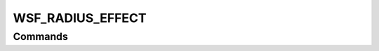 .. ****************************************************************************
.. CUI
..
.. The Advanced Framework for Simulation, Integration, and Modeling (AFSIM)
..
.. The use, dissemination or disclosure of data in this file is subject to
.. limitation or restriction. See accompanying README and LICENSE for details.
.. ****************************************************************************

WSF_RADIUS_EFFECT
-----------------

.. model:: effect WSF_RADIUS_EFFECT

.. model:: effect WSF_JAMMER_RADIUS_EFFECT

    .. parsed-literal::

         effect <effect-name> WSF_RADIUS_EFFECT
            :command:`electronic_warfare_effect` Commands
            radius_factor_ <target-position-type> <value>
            system_type_data_ <system-type-name> ... end_system_type_data
         end_effect

    This base effect type can be included in the :command:`electronic_protect` or :command:`electronic_attack` technique block as one of the many available effects for a given technique. The commands listed below are the base-type commands that can be specified in the effect block for this effect type.

    This effect type is meant for use as a :command:`electronic_attack` technique, but may be used as a :command:`electronic_protect` also.

.. block:: WSF_RADIUS_EFFECT

.. _WSF_RADIUS_EFFECT.Commands:

Commands
========

.. command:: radius_factor  <target-position-type> <value>

.. command:: jamming_radius_factor  <target-position-type> <value>

   Specifies an adjustment factor of the effective jamming level based on the targets location type wrt to the sensor's receiver and jammer transmitter.  This adjustment modifies the normally-determined jamming power. If this input is specified within the system_type_data_ input block then it is specific to a system-type, otherwise this input is defined as the 'default' data to use for undefined system-types in the system_type_data_. This input can be listed multiple times for defining different <target-position-type> values.

   **<target-position-type>**
     A string input that defines the target-radius-type that the following <ratio-value> applies to, valid values are listed in the table below:

     inside
         Apply <ratio-value> if the target range is **inside** the jammer range (radius) wrt to the sensor's receiver.
     inside_and_equal
         Apply <ratio-value> if the target range is **inside or equals** the jammer range (radius) wrt to the sensor's receiver.
     outside
         Apply <ratio-value> if the target range is **outside** the jammer range (radius) wrt to the sensor's receiver.
     outside_and_equal
         Apply <ratio-value> if the target range is **outside or equals** the jammer range (radius) wrt to the sensor's receiver.
     outside_and_inside or inside_and_outside
         Apply <ratio-value> if the target range is **inside** or **outside** the jammer range (radius) wrt to the sensor's receiver.
     equal
         Apply <ratio-value> if the target range **equals** the jammer range (radius) wrt to the sensor's receiver.
     inside_and_outside_and_equal or all
         Apply <ratio-value> if the target range is **inside, outside or equals** the jammer range (radius) wrt to the sensor's receiver.

   **<value>**
      A decimal ratio value that specifies the factor that is applied for the given <target-location-type> to the jammer power level, must be greater or equal to 0.

.. command:: system_type_data  <system-type-name> ... end_system_type_data

   Input block to provide the system type (e.g., SENSOR-TYPE, JAMMER-TYPE) specific data necessary to implement this technique for a given system type. Default data can be set up for system types not defined using the "default" string as the system type.

   .. parsed-literal::

       system_type_data_ <system-type-name>
          radius_factor_ <target-position-type> <value>
       end_system_type_data

   <system-type-name>
      A string input of the system-type the following data applies to, valid values are **[system-type-name | "default"]**. Default data is used for unspecified system-types and if not defined no effect will be applied for the given system-type.

   .. note::

      This input is most often used by :command:`electronic_attack` definitions to specify different sensor-type data. It may be used by an :command:`electronic_protect` definitions to specify jammer-type data inputs, but most often data is just entered outside this input block and is applied against all jammer-types for :command:`electronic_protect` effects.

